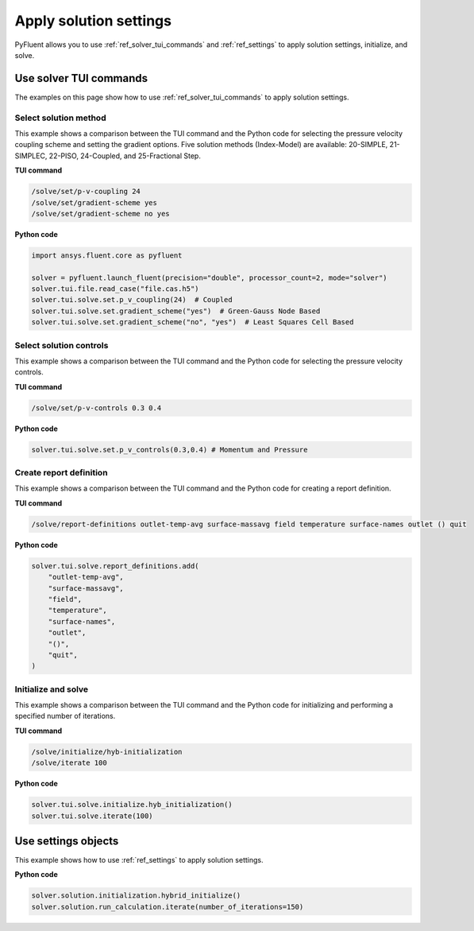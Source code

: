 Apply solution settings
=======================

PyFluent allows you to use :ref:`ref_solver_tui_commands` and
:ref:`ref_settings` to apply solution settings, initialize, and solve.

Use solver TUI commands
-----------------------
The examples on this page show how to use :ref:`ref_solver_tui_commands` to
apply solution settings.

Select solution method 
~~~~~~~~~~~~~~~~~~~~~~
This example shows a comparison between the TUI command and the Python code for
selecting the pressure velocity coupling scheme and setting the gradient
options. Five solution methods (Index-Model) are available: 20-SIMPLE,
21-SIMPLEC, 22-PISO, 24-Coupled, and 25-Fractional Step.

**TUI command**

.. code:: scheme

    /solve/set/p-v-coupling 24
    /solve/set/gradient-scheme yes
    /solve/set/gradient-scheme no yes 

**Python code**

.. code:: python

    import ansys.fluent.core as pyfluent

    solver = pyfluent.launch_fluent(precision="double", processor_count=2, mode="solver")
    solver.tui.file.read_case("file.cas.h5")
    solver.tui.solve.set.p_v_coupling(24)  # Coupled
    solver.tui.solve.set.gradient_scheme("yes")  # Green-Gauss Node Based
    solver.tui.solve.set.gradient_scheme("no", "yes")  # Least Squares Cell Based
    
Select solution controls 
~~~~~~~~~~~~~~~~~~~~~~~~
This example shows a comparison between the TUI command and the Python code for
selecting the pressure velocity controls.

**TUI command**

.. code:: scheme

    /solve/set/p-v-controls 0.3 0.4

**Python code**

.. code:: python

    solver.tui.solve.set.p_v_controls(0.3,0.4) # Momentum and Pressure

Create report definition
~~~~~~~~~~~~~~~~~~~~~~~~
This example shows a comparison between the TUI command and the Python code for
creating a report definition.

**TUI command**

.. code:: scheme

    /solve/report-definitions outlet-temp-avg surface-massavg field temperature surface-names outlet () quit

**Python code**

.. code:: python

    solver.tui.solve.report_definitions.add(
        "outlet-temp-avg",
        "surface-massavg",
        "field",
        "temperature",
        "surface-names",
        "outlet",
        "()",
        "quit",
    )

Initialize and solve 
~~~~~~~~~~~~~~~~~~~~
This example shows a comparison between the TUI command and the Python code for
initializing and performing a specified number of iterations.

**TUI command**

.. code:: scheme

    /solve/initialize/hyb-initialization
    /solve/iterate 100

**Python code**

.. code:: python

    solver.tui.solve.initialize.hyb_initialization()
    solver.tui.solve.iterate(100)

Use settings objects
--------------------
This example shows how to use :ref:`ref_settings` to apply solution settings.

**Python code**

.. code:: python

    solver.solution.initialization.hybrid_initialize()
    solver.solution.run_calculation.iterate(number_of_iterations=150)

